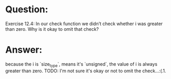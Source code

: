 * Question:
Exercise 12.4: In our check function we didn’t check whether i was
greater than zero. Why is it okay to omit that check?

* Answer:
because the i is `size_type`, means it's `unsigned`, the value of i is always greater than zero.
TODO:
I'm not sure it's okay or not to omit the check...:(.1.
